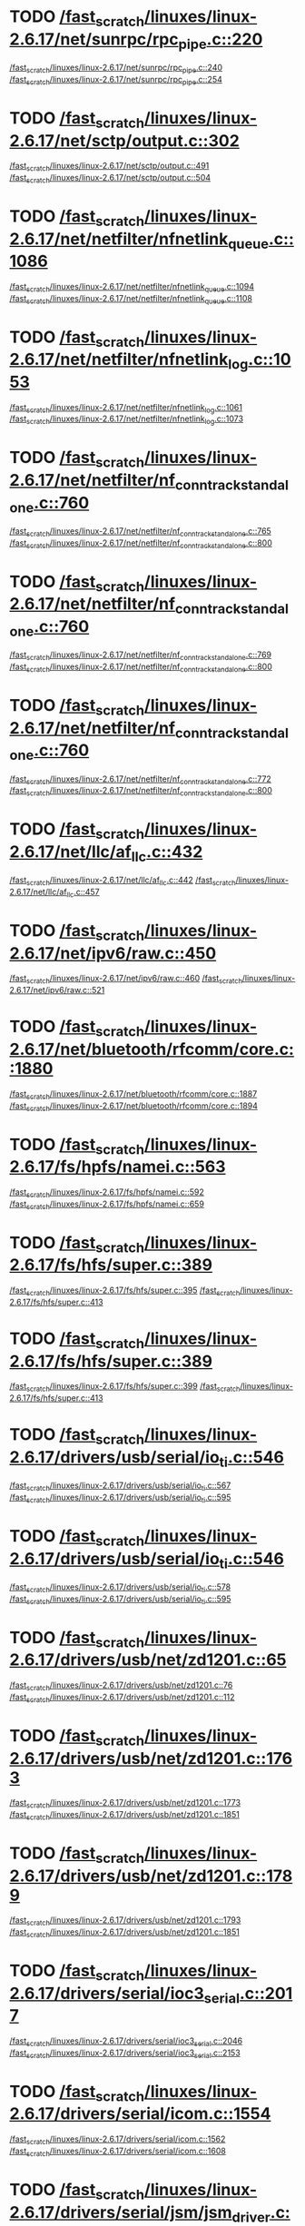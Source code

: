 * TODO [[view:/fast_scratch/linuxes/linux-2.6.17/net/sunrpc/rpc_pipe.c::face=ovl-face1::linb=220::colb=5::cole=8][/fast_scratch/linuxes/linux-2.6.17/net/sunrpc/rpc_pipe.c::220]]
[[view:/fast_scratch/linuxes/linux-2.6.17/net/sunrpc/rpc_pipe.c::face=ovl-face2::linb=240::colb=2::cole=4][/fast_scratch/linuxes/linux-2.6.17/net/sunrpc/rpc_pipe.c::240]]
[[view:/fast_scratch/linuxes/linux-2.6.17/net/sunrpc/rpc_pipe.c::face=ovl-face2::linb=254::colb=1::cole=7][/fast_scratch/linuxes/linux-2.6.17/net/sunrpc/rpc_pipe.c::254]]
* TODO [[view:/fast_scratch/linuxes/linux-2.6.17/net/sctp/output.c::face=ovl-face1::linb=302::colb=5::cole=8][/fast_scratch/linuxes/linux-2.6.17/net/sctp/output.c::302]]
[[view:/fast_scratch/linuxes/linux-2.6.17/net/sctp/output.c::face=ovl-face2::linb=491::colb=1::cole=3][/fast_scratch/linuxes/linux-2.6.17/net/sctp/output.c::491]]
[[view:/fast_scratch/linuxes/linux-2.6.17/net/sctp/output.c::face=ovl-face2::linb=504::colb=1::cole=7][/fast_scratch/linuxes/linux-2.6.17/net/sctp/output.c::504]]
* TODO [[view:/fast_scratch/linuxes/linux-2.6.17/net/netfilter/nfnetlink_queue.c::face=ovl-face1::linb=1086::colb=1::cole=3][/fast_scratch/linuxes/linux-2.6.17/net/netfilter/nfnetlink_queue.c::1086]]
[[view:/fast_scratch/linuxes/linux-2.6.17/net/netfilter/nfnetlink_queue.c::face=ovl-face2::linb=1094::colb=1::cole=3][/fast_scratch/linuxes/linux-2.6.17/net/netfilter/nfnetlink_queue.c::1094]]
[[view:/fast_scratch/linuxes/linux-2.6.17/net/netfilter/nfnetlink_queue.c::face=ovl-face2::linb=1108::colb=1::cole=7][/fast_scratch/linuxes/linux-2.6.17/net/netfilter/nfnetlink_queue.c::1108]]
* TODO [[view:/fast_scratch/linuxes/linux-2.6.17/net/netfilter/nfnetlink_log.c::face=ovl-face1::linb=1053::colb=1::cole=3][/fast_scratch/linuxes/linux-2.6.17/net/netfilter/nfnetlink_log.c::1053]]
[[view:/fast_scratch/linuxes/linux-2.6.17/net/netfilter/nfnetlink_log.c::face=ovl-face2::linb=1061::colb=1::cole=3][/fast_scratch/linuxes/linux-2.6.17/net/netfilter/nfnetlink_log.c::1061]]
[[view:/fast_scratch/linuxes/linux-2.6.17/net/netfilter/nfnetlink_log.c::face=ovl-face2::linb=1073::colb=1::cole=7][/fast_scratch/linuxes/linux-2.6.17/net/netfilter/nfnetlink_log.c::1073]]
* TODO [[view:/fast_scratch/linuxes/linux-2.6.17/net/netfilter/nf_conntrack_standalone.c::face=ovl-face1::linb=760::colb=1::cole=3][/fast_scratch/linuxes/linux-2.6.17/net/netfilter/nf_conntrack_standalone.c::760]]
[[view:/fast_scratch/linuxes/linux-2.6.17/net/netfilter/nf_conntrack_standalone.c::face=ovl-face2::linb=765::colb=1::cole=3][/fast_scratch/linuxes/linux-2.6.17/net/netfilter/nf_conntrack_standalone.c::765]]
[[view:/fast_scratch/linuxes/linux-2.6.17/net/netfilter/nf_conntrack_standalone.c::face=ovl-face2::linb=800::colb=1::cole=7][/fast_scratch/linuxes/linux-2.6.17/net/netfilter/nf_conntrack_standalone.c::800]]
* TODO [[view:/fast_scratch/linuxes/linux-2.6.17/net/netfilter/nf_conntrack_standalone.c::face=ovl-face1::linb=760::colb=1::cole=3][/fast_scratch/linuxes/linux-2.6.17/net/netfilter/nf_conntrack_standalone.c::760]]
[[view:/fast_scratch/linuxes/linux-2.6.17/net/netfilter/nf_conntrack_standalone.c::face=ovl-face2::linb=769::colb=1::cole=3][/fast_scratch/linuxes/linux-2.6.17/net/netfilter/nf_conntrack_standalone.c::769]]
[[view:/fast_scratch/linuxes/linux-2.6.17/net/netfilter/nf_conntrack_standalone.c::face=ovl-face2::linb=800::colb=1::cole=7][/fast_scratch/linuxes/linux-2.6.17/net/netfilter/nf_conntrack_standalone.c::800]]
* TODO [[view:/fast_scratch/linuxes/linux-2.6.17/net/netfilter/nf_conntrack_standalone.c::face=ovl-face1::linb=760::colb=1::cole=3][/fast_scratch/linuxes/linux-2.6.17/net/netfilter/nf_conntrack_standalone.c::760]]
[[view:/fast_scratch/linuxes/linux-2.6.17/net/netfilter/nf_conntrack_standalone.c::face=ovl-face2::linb=772::colb=1::cole=3][/fast_scratch/linuxes/linux-2.6.17/net/netfilter/nf_conntrack_standalone.c::772]]
[[view:/fast_scratch/linuxes/linux-2.6.17/net/netfilter/nf_conntrack_standalone.c::face=ovl-face2::linb=800::colb=1::cole=7][/fast_scratch/linuxes/linux-2.6.17/net/netfilter/nf_conntrack_standalone.c::800]]
* TODO [[view:/fast_scratch/linuxes/linux-2.6.17/net/llc/af_llc.c::face=ovl-face1::linb=432::colb=1::cole=3][/fast_scratch/linuxes/linux-2.6.17/net/llc/af_llc.c::432]]
[[view:/fast_scratch/linuxes/linux-2.6.17/net/llc/af_llc.c::face=ovl-face2::linb=442::colb=2::cole=4][/fast_scratch/linuxes/linux-2.6.17/net/llc/af_llc.c::442]]
[[view:/fast_scratch/linuxes/linux-2.6.17/net/llc/af_llc.c::face=ovl-face2::linb=457::colb=1::cole=7][/fast_scratch/linuxes/linux-2.6.17/net/llc/af_llc.c::457]]
* TODO [[view:/fast_scratch/linuxes/linux-2.6.17/net/ipv6/raw.c::face=ovl-face1::linb=450::colb=5::cole=8][/fast_scratch/linuxes/linux-2.6.17/net/ipv6/raw.c::450]]
[[view:/fast_scratch/linuxes/linux-2.6.17/net/ipv6/raw.c::face=ovl-face2::linb=460::colb=1::cole=3][/fast_scratch/linuxes/linux-2.6.17/net/ipv6/raw.c::460]]
[[view:/fast_scratch/linuxes/linux-2.6.17/net/ipv6/raw.c::face=ovl-face2::linb=521::colb=1::cole=7][/fast_scratch/linuxes/linux-2.6.17/net/ipv6/raw.c::521]]
* TODO [[view:/fast_scratch/linuxes/linux-2.6.17/net/bluetooth/rfcomm/core.c::face=ovl-face1::linb=1880::colb=1::cole=3][/fast_scratch/linuxes/linux-2.6.17/net/bluetooth/rfcomm/core.c::1880]]
[[view:/fast_scratch/linuxes/linux-2.6.17/net/bluetooth/rfcomm/core.c::face=ovl-face2::linb=1887::colb=1::cole=3][/fast_scratch/linuxes/linux-2.6.17/net/bluetooth/rfcomm/core.c::1887]]
[[view:/fast_scratch/linuxes/linux-2.6.17/net/bluetooth/rfcomm/core.c::face=ovl-face2::linb=1894::colb=1::cole=7][/fast_scratch/linuxes/linux-2.6.17/net/bluetooth/rfcomm/core.c::1894]]
* TODO [[view:/fast_scratch/linuxes/linux-2.6.17/fs/hpfs/namei.c::face=ovl-face1::linb=563::colb=1::cole=4][/fast_scratch/linuxes/linux-2.6.17/fs/hpfs/namei.c::563]]
[[view:/fast_scratch/linuxes/linux-2.6.17/fs/hpfs/namei.c::face=ovl-face2::linb=592::colb=3::cole=5][/fast_scratch/linuxes/linux-2.6.17/fs/hpfs/namei.c::592]]
[[view:/fast_scratch/linuxes/linux-2.6.17/fs/hpfs/namei.c::face=ovl-face2::linb=659::colb=1::cole=7][/fast_scratch/linuxes/linux-2.6.17/fs/hpfs/namei.c::659]]
* TODO [[view:/fast_scratch/linuxes/linux-2.6.17/fs/hfs/super.c::face=ovl-face1::linb=389::colb=1::cole=3][/fast_scratch/linuxes/linux-2.6.17/fs/hfs/super.c::389]]
[[view:/fast_scratch/linuxes/linux-2.6.17/fs/hfs/super.c::face=ovl-face2::linb=395::colb=1::cole=3][/fast_scratch/linuxes/linux-2.6.17/fs/hfs/super.c::395]]
[[view:/fast_scratch/linuxes/linux-2.6.17/fs/hfs/super.c::face=ovl-face2::linb=413::colb=1::cole=7][/fast_scratch/linuxes/linux-2.6.17/fs/hfs/super.c::413]]
* TODO [[view:/fast_scratch/linuxes/linux-2.6.17/fs/hfs/super.c::face=ovl-face1::linb=389::colb=1::cole=3][/fast_scratch/linuxes/linux-2.6.17/fs/hfs/super.c::389]]
[[view:/fast_scratch/linuxes/linux-2.6.17/fs/hfs/super.c::face=ovl-face2::linb=399::colb=1::cole=3][/fast_scratch/linuxes/linux-2.6.17/fs/hfs/super.c::399]]
[[view:/fast_scratch/linuxes/linux-2.6.17/fs/hfs/super.c::face=ovl-face2::linb=413::colb=1::cole=7][/fast_scratch/linuxes/linux-2.6.17/fs/hfs/super.c::413]]
* TODO [[view:/fast_scratch/linuxes/linux-2.6.17/drivers/usb/serial/io_ti.c::face=ovl-face1::linb=546::colb=5::cole=15][/fast_scratch/linuxes/linux-2.6.17/drivers/usb/serial/io_ti.c::546]]
[[view:/fast_scratch/linuxes/linux-2.6.17/drivers/usb/serial/io_ti.c::face=ovl-face2::linb=567::colb=1::cole=3][/fast_scratch/linuxes/linux-2.6.17/drivers/usb/serial/io_ti.c::567]]
[[view:/fast_scratch/linuxes/linux-2.6.17/drivers/usb/serial/io_ti.c::face=ovl-face2::linb=595::colb=1::cole=7][/fast_scratch/linuxes/linux-2.6.17/drivers/usb/serial/io_ti.c::595]]
* TODO [[view:/fast_scratch/linuxes/linux-2.6.17/drivers/usb/serial/io_ti.c::face=ovl-face1::linb=546::colb=5::cole=15][/fast_scratch/linuxes/linux-2.6.17/drivers/usb/serial/io_ti.c::546]]
[[view:/fast_scratch/linuxes/linux-2.6.17/drivers/usb/serial/io_ti.c::face=ovl-face2::linb=578::colb=1::cole=3][/fast_scratch/linuxes/linux-2.6.17/drivers/usb/serial/io_ti.c::578]]
[[view:/fast_scratch/linuxes/linux-2.6.17/drivers/usb/serial/io_ti.c::face=ovl-face2::linb=595::colb=1::cole=7][/fast_scratch/linuxes/linux-2.6.17/drivers/usb/serial/io_ti.c::595]]
* TODO [[view:/fast_scratch/linuxes/linux-2.6.17/drivers/usb/net/zd1201.c::face=ovl-face1::linb=65::colb=1::cole=3][/fast_scratch/linuxes/linux-2.6.17/drivers/usb/net/zd1201.c::65]]
[[view:/fast_scratch/linuxes/linux-2.6.17/drivers/usb/net/zd1201.c::face=ovl-face2::linb=76::colb=1::cole=3][/fast_scratch/linuxes/linux-2.6.17/drivers/usb/net/zd1201.c::76]]
[[view:/fast_scratch/linuxes/linux-2.6.17/drivers/usb/net/zd1201.c::face=ovl-face2::linb=112::colb=1::cole=7][/fast_scratch/linuxes/linux-2.6.17/drivers/usb/net/zd1201.c::112]]
* TODO [[view:/fast_scratch/linuxes/linux-2.6.17/drivers/usb/net/zd1201.c::face=ovl-face1::linb=1763::colb=1::cole=3][/fast_scratch/linuxes/linux-2.6.17/drivers/usb/net/zd1201.c::1763]]
[[view:/fast_scratch/linuxes/linux-2.6.17/drivers/usb/net/zd1201.c::face=ovl-face2::linb=1773::colb=1::cole=3][/fast_scratch/linuxes/linux-2.6.17/drivers/usb/net/zd1201.c::1773]]
[[view:/fast_scratch/linuxes/linux-2.6.17/drivers/usb/net/zd1201.c::face=ovl-face2::linb=1851::colb=1::cole=7][/fast_scratch/linuxes/linux-2.6.17/drivers/usb/net/zd1201.c::1851]]
* TODO [[view:/fast_scratch/linuxes/linux-2.6.17/drivers/usb/net/zd1201.c::face=ovl-face1::linb=1789::colb=1::cole=3][/fast_scratch/linuxes/linux-2.6.17/drivers/usb/net/zd1201.c::1789]]
[[view:/fast_scratch/linuxes/linux-2.6.17/drivers/usb/net/zd1201.c::face=ovl-face2::linb=1793::colb=1::cole=3][/fast_scratch/linuxes/linux-2.6.17/drivers/usb/net/zd1201.c::1793]]
[[view:/fast_scratch/linuxes/linux-2.6.17/drivers/usb/net/zd1201.c::face=ovl-face2::linb=1851::colb=1::cole=7][/fast_scratch/linuxes/linux-2.6.17/drivers/usb/net/zd1201.c::1851]]
* TODO [[view:/fast_scratch/linuxes/linux-2.6.17/drivers/serial/ioc3_serial.c::face=ovl-face1::linb=2017::colb=5::cole=8][/fast_scratch/linuxes/linux-2.6.17/drivers/serial/ioc3_serial.c::2017]]
[[view:/fast_scratch/linuxes/linux-2.6.17/drivers/serial/ioc3_serial.c::face=ovl-face2::linb=2046::colb=2::cole=4][/fast_scratch/linuxes/linux-2.6.17/drivers/serial/ioc3_serial.c::2046]]
[[view:/fast_scratch/linuxes/linux-2.6.17/drivers/serial/ioc3_serial.c::face=ovl-face2::linb=2153::colb=1::cole=7][/fast_scratch/linuxes/linux-2.6.17/drivers/serial/ioc3_serial.c::2153]]
* TODO [[view:/fast_scratch/linuxes/linux-2.6.17/drivers/serial/icom.c::face=ovl-face1::linb=1554::colb=1::cole=3][/fast_scratch/linuxes/linux-2.6.17/drivers/serial/icom.c::1554]]
[[view:/fast_scratch/linuxes/linux-2.6.17/drivers/serial/icom.c::face=ovl-face2::linb=1562::colb=1::cole=3][/fast_scratch/linuxes/linux-2.6.17/drivers/serial/icom.c::1562]]
[[view:/fast_scratch/linuxes/linux-2.6.17/drivers/serial/icom.c::face=ovl-face2::linb=1608::colb=8::cole=14][/fast_scratch/linuxes/linux-2.6.17/drivers/serial/icom.c::1608]]
* TODO [[view:/fast_scratch/linuxes/linux-2.6.17/drivers/serial/jsm/jsm_driver.c::face=ovl-face1::linb=138::colb=1::cole=3][/fast_scratch/linuxes/linux-2.6.17/drivers/serial/jsm/jsm_driver.c::138]]
[[view:/fast_scratch/linuxes/linux-2.6.17/drivers/serial/jsm/jsm_driver.c::face=ovl-face2::linb=156::colb=1::cole=3][/fast_scratch/linuxes/linux-2.6.17/drivers/serial/jsm/jsm_driver.c::156]]
[[view:/fast_scratch/linuxes/linux-2.6.17/drivers/serial/jsm/jsm_driver.c::face=ovl-face2::linb=179::colb=1::cole=7][/fast_scratch/linuxes/linux-2.6.17/drivers/serial/jsm/jsm_driver.c::179]]
* TODO [[view:/fast_scratch/linuxes/linux-2.6.17/drivers/scsi/3w-xxxx.c::face=ovl-face1::linb=2361::colb=1::cole=3][/fast_scratch/linuxes/linux-2.6.17/drivers/scsi/3w-xxxx.c::2361]]
[[view:/fast_scratch/linuxes/linux-2.6.17/drivers/scsi/3w-xxxx.c::face=ovl-face2::linb=2368::colb=1::cole=3][/fast_scratch/linuxes/linux-2.6.17/drivers/scsi/3w-xxxx.c::2368]]
[[view:/fast_scratch/linuxes/linux-2.6.17/drivers/scsi/3w-xxxx.c::face=ovl-face2::linb=2431::colb=1::cole=7][/fast_scratch/linuxes/linux-2.6.17/drivers/scsi/3w-xxxx.c::2431]]
* TODO [[view:/fast_scratch/linuxes/linux-2.6.17/drivers/scsi/3w-9xxx.c::face=ovl-face1::linb=2072::colb=1::cole=3][/fast_scratch/linuxes/linux-2.6.17/drivers/scsi/3w-9xxx.c::2072]]
[[view:/fast_scratch/linuxes/linux-2.6.17/drivers/scsi/3w-9xxx.c::face=ovl-face2::linb=2084::colb=1::cole=3][/fast_scratch/linuxes/linux-2.6.17/drivers/scsi/3w-9xxx.c::2084]]
[[view:/fast_scratch/linuxes/linux-2.6.17/drivers/scsi/3w-9xxx.c::face=ovl-face2::linb=2156::colb=1::cole=7][/fast_scratch/linuxes/linux-2.6.17/drivers/scsi/3w-9xxx.c::2156]]
* TODO [[view:/fast_scratch/linuxes/linux-2.6.17/drivers/scsi/lpfc/lpfc_init.c::face=ovl-face1::linb=1450::colb=1::cole=3][/fast_scratch/linuxes/linux-2.6.17/drivers/scsi/lpfc/lpfc_init.c::1450]]
[[view:/fast_scratch/linuxes/linux-2.6.17/drivers/scsi/lpfc/lpfc_init.c::face=ovl-face2::linb=1544::colb=1::cole=3][/fast_scratch/linuxes/linux-2.6.17/drivers/scsi/lpfc/lpfc_init.c::1544]]
[[view:/fast_scratch/linuxes/linux-2.6.17/drivers/scsi/lpfc/lpfc_init.c::face=ovl-face2::linb=1728::colb=1::cole=7][/fast_scratch/linuxes/linux-2.6.17/drivers/scsi/lpfc/lpfc_init.c::1728]]
* TODO [[view:/fast_scratch/linuxes/linux-2.6.17/drivers/s390/scsi/zfcp_fsf.c::face=ovl-face1::linb=762::colb=1::cole=3][/fast_scratch/linuxes/linux-2.6.17/drivers/s390/scsi/zfcp_fsf.c::762]]
[[view:/fast_scratch/linuxes/linux-2.6.17/drivers/s390/scsi/zfcp_fsf.c::face=ovl-face2::linb=776::colb=1::cole=3][/fast_scratch/linuxes/linux-2.6.17/drivers/s390/scsi/zfcp_fsf.c::776]]
[[view:/fast_scratch/linuxes/linux-2.6.17/drivers/s390/scsi/zfcp_fsf.c::face=ovl-face2::linb=809::colb=1::cole=7][/fast_scratch/linuxes/linux-2.6.17/drivers/s390/scsi/zfcp_fsf.c::809]]
* TODO [[view:/fast_scratch/linuxes/linux-2.6.17/drivers/net/sky2.c::face=ovl-face1::linb=3311::colb=1::cole=3][/fast_scratch/linuxes/linux-2.6.17/drivers/net/sky2.c::3311]]
[[view:/fast_scratch/linuxes/linux-2.6.17/drivers/net/sky2.c::face=ovl-face2::linb=3320::colb=1::cole=3][/fast_scratch/linuxes/linux-2.6.17/drivers/net/sky2.c::3320]]
[[view:/fast_scratch/linuxes/linux-2.6.17/drivers/net/sky2.c::face=ovl-face2::linb=3388::colb=1::cole=7][/fast_scratch/linuxes/linux-2.6.17/drivers/net/sky2.c::3388]]
* TODO [[view:/fast_scratch/linuxes/linux-2.6.17/drivers/net/skge.c::face=ovl-face1::linb=3327::colb=1::cole=3][/fast_scratch/linuxes/linux-2.6.17/drivers/net/skge.c::3327]]
[[view:/fast_scratch/linuxes/linux-2.6.17/drivers/net/skge.c::face=ovl-face2::linb=3334::colb=1::cole=3][/fast_scratch/linuxes/linux-2.6.17/drivers/net/skge.c::3334]]
[[view:/fast_scratch/linuxes/linux-2.6.17/drivers/net/skge.c::face=ovl-face2::linb=3375::colb=1::cole=7][/fast_scratch/linuxes/linux-2.6.17/drivers/net/skge.c::3375]]
* TODO [[view:/fast_scratch/linuxes/linux-2.6.17/drivers/net/pci-skeleton.c::face=ovl-face1::linb=656::colb=1::cole=3][/fast_scratch/linuxes/linux-2.6.17/drivers/net/pci-skeleton.c::656]]
[[view:/fast_scratch/linuxes/linux-2.6.17/drivers/net/pci-skeleton.c::face=ovl-face2::linb=715::colb=1::cole=3][/fast_scratch/linuxes/linux-2.6.17/drivers/net/pci-skeleton.c::715]]
[[view:/fast_scratch/linuxes/linux-2.6.17/drivers/net/pci-skeleton.c::face=ovl-face2::linb=732::colb=1::cole=7][/fast_scratch/linuxes/linux-2.6.17/drivers/net/pci-skeleton.c::732]]
* TODO [[view:/fast_scratch/linuxes/linux-2.6.17/drivers/net/gianfar.c::face=ovl-face1::linb=169::colb=5::cole=8][/fast_scratch/linuxes/linux-2.6.17/drivers/net/gianfar.c::169]]
[[view:/fast_scratch/linuxes/linux-2.6.17/drivers/net/gianfar.c::face=ovl-face2::linb=196::colb=2::cole=4][/fast_scratch/linuxes/linux-2.6.17/drivers/net/gianfar.c::196]]
[[view:/fast_scratch/linuxes/linux-2.6.17/drivers/net/gianfar.c::face=ovl-face2::linb=379::colb=1::cole=7][/fast_scratch/linuxes/linux-2.6.17/drivers/net/gianfar.c::379]]
* TODO [[view:/fast_scratch/linuxes/linux-2.6.17/drivers/net/gianfar.c::face=ovl-face1::linb=169::colb=5::cole=8][/fast_scratch/linuxes/linux-2.6.17/drivers/net/gianfar.c::169]]
[[view:/fast_scratch/linuxes/linux-2.6.17/drivers/net/gianfar.c::face=ovl-face2::linb=200::colb=2::cole=4][/fast_scratch/linuxes/linux-2.6.17/drivers/net/gianfar.c::200]]
[[view:/fast_scratch/linuxes/linux-2.6.17/drivers/net/gianfar.c::face=ovl-face2::linb=379::colb=1::cole=7][/fast_scratch/linuxes/linux-2.6.17/drivers/net/gianfar.c::379]]
* TODO [[view:/fast_scratch/linuxes/linux-2.6.17/drivers/net/dl2k.c::face=ovl-face1::linb=149::colb=1::cole=3][/fast_scratch/linuxes/linux-2.6.17/drivers/net/dl2k.c::149]]
[[view:/fast_scratch/linuxes/linux-2.6.17/drivers/net/dl2k.c::face=ovl-face2::linb=256::colb=1::cole=3][/fast_scratch/linuxes/linux-2.6.17/drivers/net/dl2k.c::256]]
[[view:/fast_scratch/linuxes/linux-2.6.17/drivers/net/dl2k.c::face=ovl-face2::linb=332::colb=1::cole=7][/fast_scratch/linuxes/linux-2.6.17/drivers/net/dl2k.c::332]]
* TODO [[view:/fast_scratch/linuxes/linux-2.6.17/drivers/net/dl2k.c::face=ovl-face1::linb=149::colb=1::cole=3][/fast_scratch/linuxes/linux-2.6.17/drivers/net/dl2k.c::149]]
[[view:/fast_scratch/linuxes/linux-2.6.17/drivers/net/dl2k.c::face=ovl-face2::linb=262::colb=1::cole=3][/fast_scratch/linuxes/linux-2.6.17/drivers/net/dl2k.c::262]]
[[view:/fast_scratch/linuxes/linux-2.6.17/drivers/net/dl2k.c::face=ovl-face2::linb=332::colb=1::cole=7][/fast_scratch/linuxes/linux-2.6.17/drivers/net/dl2k.c::332]]
* TODO [[view:/fast_scratch/linuxes/linux-2.6.17/drivers/net/amd8111e.c::face=ovl-face1::linb=1994::colb=1::cole=3][/fast_scratch/linuxes/linux-2.6.17/drivers/net/amd8111e.c::1994]]
[[view:/fast_scratch/linuxes/linux-2.6.17/drivers/net/amd8111e.c::face=ovl-face2::linb=2003::colb=1::cole=3][/fast_scratch/linuxes/linux-2.6.17/drivers/net/amd8111e.c::2003]]
[[view:/fast_scratch/linuxes/linux-2.6.17/drivers/net/amd8111e.c::face=ovl-face2::linb=2147::colb=1::cole=7][/fast_scratch/linuxes/linux-2.6.17/drivers/net/amd8111e.c::2147]]
* TODO [[view:/fast_scratch/linuxes/linux-2.6.17/drivers/net/wireless/orinoco_plx.c::face=ovl-face1::linb=202::colb=1::cole=3][/fast_scratch/linuxes/linux-2.6.17/drivers/net/wireless/orinoco_plx.c::202]]
[[view:/fast_scratch/linuxes/linux-2.6.17/drivers/net/wireless/orinoco_plx.c::face=ovl-face2::linb=213::colb=1::cole=3][/fast_scratch/linuxes/linux-2.6.17/drivers/net/wireless/orinoco_plx.c::213]]
[[view:/fast_scratch/linuxes/linux-2.6.17/drivers/net/wireless/orinoco_plx.c::face=ovl-face2::linb=324::colb=1::cole=7][/fast_scratch/linuxes/linux-2.6.17/drivers/net/wireless/orinoco_plx.c::324]]
* TODO [[view:/fast_scratch/linuxes/linux-2.6.17/drivers/net/wireless/orinoco_pci.c::face=ovl-face1::linb=187::colb=1::cole=3][/fast_scratch/linuxes/linux-2.6.17/drivers/net/wireless/orinoco_pci.c::187]]
[[view:/fast_scratch/linuxes/linux-2.6.17/drivers/net/wireless/orinoco_pci.c::face=ovl-face2::linb=196::colb=1::cole=3][/fast_scratch/linuxes/linux-2.6.17/drivers/net/wireless/orinoco_pci.c::196]]
[[view:/fast_scratch/linuxes/linux-2.6.17/drivers/net/wireless/orinoco_pci.c::face=ovl-face2::linb=263::colb=1::cole=7][/fast_scratch/linuxes/linux-2.6.17/drivers/net/wireless/orinoco_pci.c::263]]
* TODO [[view:/fast_scratch/linuxes/linux-2.6.17/drivers/net/wireless/ipw2200.c::face=ovl-face1::linb=3232::colb=2::cole=4][/fast_scratch/linuxes/linux-2.6.17/drivers/net/wireless/ipw2200.c::3232]]
[[view:/fast_scratch/linuxes/linux-2.6.17/drivers/net/wireless/ipw2200.c::face=ovl-face2::linb=3250::colb=1::cole=3][/fast_scratch/linuxes/linux-2.6.17/drivers/net/wireless/ipw2200.c::3250]]
[[view:/fast_scratch/linuxes/linux-2.6.17/drivers/net/wireless/ipw2200.c::face=ovl-face2::linb=3389::colb=1::cole=7][/fast_scratch/linuxes/linux-2.6.17/drivers/net/wireless/ipw2200.c::3389]]
* TODO [[view:/fast_scratch/linuxes/linux-2.6.17/drivers/net/wireless/ipw2200.c::face=ovl-face1::linb=3243::colb=1::cole=3][/fast_scratch/linuxes/linux-2.6.17/drivers/net/wireless/ipw2200.c::3243]]
[[view:/fast_scratch/linuxes/linux-2.6.17/drivers/net/wireless/ipw2200.c::face=ovl-face2::linb=3250::colb=1::cole=3][/fast_scratch/linuxes/linux-2.6.17/drivers/net/wireless/ipw2200.c::3250]]
[[view:/fast_scratch/linuxes/linux-2.6.17/drivers/net/wireless/ipw2200.c::face=ovl-face2::linb=3389::colb=1::cole=7][/fast_scratch/linuxes/linux-2.6.17/drivers/net/wireless/ipw2200.c::3389]]
* TODO [[view:/fast_scratch/linuxes/linux-2.6.17/drivers/net/irda/sa1100_ir.c::face=ovl-face1::linb=905::colb=1::cole=3][/fast_scratch/linuxes/linux-2.6.17/drivers/net/irda/sa1100_ir.c::905]]
[[view:/fast_scratch/linuxes/linux-2.6.17/drivers/net/irda/sa1100_ir.c::face=ovl-face2::linb=909::colb=1::cole=3][/fast_scratch/linuxes/linux-2.6.17/drivers/net/irda/sa1100_ir.c::909]]
[[view:/fast_scratch/linuxes/linux-2.6.17/drivers/net/irda/sa1100_ir.c::face=ovl-face2::linb=983::colb=1::cole=7][/fast_scratch/linuxes/linux-2.6.17/drivers/net/irda/sa1100_ir.c::983]]
* TODO [[view:/fast_scratch/linuxes/linux-2.6.17/drivers/net/irda/pxaficp_ir.c::face=ovl-face1::linb=766::colb=1::cole=3][/fast_scratch/linuxes/linux-2.6.17/drivers/net/irda/pxaficp_ir.c::766]]
[[view:/fast_scratch/linuxes/linux-2.6.17/drivers/net/irda/pxaficp_ir.c::face=ovl-face2::linb=770::colb=1::cole=3][/fast_scratch/linuxes/linux-2.6.17/drivers/net/irda/pxaficp_ir.c::770]]
[[view:/fast_scratch/linuxes/linux-2.6.17/drivers/net/irda/pxaficp_ir.c::face=ovl-face2::linb=823::colb=1::cole=7][/fast_scratch/linuxes/linux-2.6.17/drivers/net/irda/pxaficp_ir.c::823]]
* TODO [[view:/fast_scratch/linuxes/linux-2.6.17/drivers/net/irda/irtty-sir.c::face=ovl-face1::linb=475::colb=5::cole=8][/fast_scratch/linuxes/linux-2.6.17/drivers/net/irda/irtty-sir.c::475]]
[[view:/fast_scratch/linuxes/linux-2.6.17/drivers/net/irda/irtty-sir.c::face=ovl-face2::linb=509::colb=1::cole=3][/fast_scratch/linuxes/linux-2.6.17/drivers/net/irda/irtty-sir.c::509]]
[[view:/fast_scratch/linuxes/linux-2.6.17/drivers/net/irda/irtty-sir.c::face=ovl-face2::linb=533::colb=1::cole=7][/fast_scratch/linuxes/linux-2.6.17/drivers/net/irda/irtty-sir.c::533]]
* TODO [[view:/fast_scratch/linuxes/linux-2.6.17/drivers/mmc/omap.c::face=ovl-face1::linb=976::colb=5::cole=8][/fast_scratch/linuxes/linux-2.6.17/drivers/mmc/omap.c::976]]
[[view:/fast_scratch/linuxes/linux-2.6.17/drivers/mmc/omap.c::face=ovl-face2::linb=1009::colb=2::cole=4][/fast_scratch/linuxes/linux-2.6.17/drivers/mmc/omap.c::1009]]
[[view:/fast_scratch/linuxes/linux-2.6.17/drivers/mmc/omap.c::face=ovl-face2::linb=1125::colb=1::cole=7][/fast_scratch/linuxes/linux-2.6.17/drivers/mmc/omap.c::1125]]
* TODO [[view:/fast_scratch/linuxes/linux-2.6.17/drivers/message/fusion/mptfc.c::face=ovl-face1::linb=876::colb=1::cole=3][/fast_scratch/linuxes/linux-2.6.17/drivers/message/fusion/mptfc.c::876]]
[[view:/fast_scratch/linuxes/linux-2.6.17/drivers/message/fusion/mptfc.c::face=ovl-face2::linb=888::colb=1::cole=3][/fast_scratch/linuxes/linux-2.6.17/drivers/message/fusion/mptfc.c::888]]
[[view:/fast_scratch/linuxes/linux-2.6.17/drivers/message/fusion/mptfc.c::face=ovl-face2::linb=905::colb=1::cole=7][/fast_scratch/linuxes/linux-2.6.17/drivers/message/fusion/mptfc.c::905]]
* TODO [[view:/fast_scratch/linuxes/linux-2.6.17/drivers/media/video/cpia_usb.c::face=ovl-face1::linb=180::colb=10::cole=16][/fast_scratch/linuxes/linux-2.6.17/drivers/media/video/cpia_usb.c::180]]
[[view:/fast_scratch/linuxes/linux-2.6.17/drivers/media/video/cpia_usb.c::face=ovl-face2::linb=260::colb=1::cole=3][/fast_scratch/linuxes/linux-2.6.17/drivers/media/video/cpia_usb.c::260]]
[[view:/fast_scratch/linuxes/linux-2.6.17/drivers/media/video/cpia_usb.c::face=ovl-face2::linb=290::colb=1::cole=7][/fast_scratch/linuxes/linux-2.6.17/drivers/media/video/cpia_usb.c::290]]
* TODO [[view:/fast_scratch/linuxes/linux-2.6.17/drivers/media/video/cpia_usb.c::face=ovl-face1::linb=180::colb=10::cole=16][/fast_scratch/linuxes/linux-2.6.17/drivers/media/video/cpia_usb.c::180]]
[[view:/fast_scratch/linuxes/linux-2.6.17/drivers/media/video/cpia_usb.c::face=ovl-face2::linb=266::colb=1::cole=3][/fast_scratch/linuxes/linux-2.6.17/drivers/media/video/cpia_usb.c::266]]
[[view:/fast_scratch/linuxes/linux-2.6.17/drivers/media/video/cpia_usb.c::face=ovl-face2::linb=290::colb=1::cole=7][/fast_scratch/linuxes/linux-2.6.17/drivers/media/video/cpia_usb.c::290]]
* TODO [[view:/fast_scratch/linuxes/linux-2.6.17/drivers/md/dm-ioctl.c::face=ovl-face1::linb=1225::colb=1::cole=3][/fast_scratch/linuxes/linux-2.6.17/drivers/md/dm-ioctl.c::1225]]
[[view:/fast_scratch/linuxes/linux-2.6.17/drivers/md/dm-ioctl.c::face=ovl-face2::linb=1231::colb=1::cole=3][/fast_scratch/linuxes/linux-2.6.17/drivers/md/dm-ioctl.c::1231]]
[[view:/fast_scratch/linuxes/linux-2.6.17/drivers/md/dm-ioctl.c::face=ovl-face2::linb=1255::colb=1::cole=7][/fast_scratch/linuxes/linux-2.6.17/drivers/md/dm-ioctl.c::1255]]
* TODO [[view:/fast_scratch/linuxes/linux-2.6.17/drivers/input/serio/q40kbd.c::face=ovl-face1::linb=162::colb=1::cole=3][/fast_scratch/linuxes/linux-2.6.17/drivers/input/serio/q40kbd.c::162]]
[[view:/fast_scratch/linuxes/linux-2.6.17/drivers/input/serio/q40kbd.c::face=ovl-face2::linb=166::colb=1::cole=3][/fast_scratch/linuxes/linux-2.6.17/drivers/input/serio/q40kbd.c::166]]
[[view:/fast_scratch/linuxes/linux-2.6.17/drivers/input/serio/q40kbd.c::face=ovl-face2::linb=179::colb=1::cole=7][/fast_scratch/linuxes/linux-2.6.17/drivers/input/serio/q40kbd.c::179]]
* TODO [[view:/fast_scratch/linuxes/linux-2.6.17/drivers/infiniband/core/sysfs.c::face=ovl-face1::linb=532::colb=1::cole=3][/fast_scratch/linuxes/linux-2.6.17/drivers/infiniband/core/sysfs.c::532]]
[[view:/fast_scratch/linuxes/linux-2.6.17/drivers/infiniband/core/sysfs.c::face=ovl-face2::linb=537::colb=1::cole=3][/fast_scratch/linuxes/linux-2.6.17/drivers/infiniband/core/sysfs.c::537]]
[[view:/fast_scratch/linuxes/linux-2.6.17/drivers/infiniband/core/sysfs.c::face=ovl-face2::linb=581::colb=1::cole=7][/fast_scratch/linuxes/linux-2.6.17/drivers/infiniband/core/sysfs.c::581]]
* TODO [[view:/fast_scratch/linuxes/linux-2.6.17/drivers/infiniband/core/sysfs.c::face=ovl-face1::linb=541::colb=1::cole=3][/fast_scratch/linuxes/linux-2.6.17/drivers/infiniband/core/sysfs.c::541]]
[[view:/fast_scratch/linuxes/linux-2.6.17/drivers/infiniband/core/sysfs.c::face=ovl-face2::linb=547::colb=1::cole=3][/fast_scratch/linuxes/linux-2.6.17/drivers/infiniband/core/sysfs.c::547]]
[[view:/fast_scratch/linuxes/linux-2.6.17/drivers/infiniband/core/sysfs.c::face=ovl-face2::linb=581::colb=1::cole=7][/fast_scratch/linuxes/linux-2.6.17/drivers/infiniband/core/sysfs.c::581]]
* TODO [[view:/fast_scratch/linuxes/linux-2.6.17/drivers/infiniband/core/cm.c::face=ovl-face1::linb=894::colb=1::cole=3][/fast_scratch/linuxes/linux-2.6.17/drivers/infiniband/core/cm.c::894]]
[[view:/fast_scratch/linuxes/linux-2.6.17/drivers/infiniband/core/cm.c::face=ovl-face2::linb=909::colb=1::cole=3][/fast_scratch/linuxes/linux-2.6.17/drivers/infiniband/core/cm.c::909]]
[[view:/fast_scratch/linuxes/linux-2.6.17/drivers/infiniband/core/cm.c::face=ovl-face2::linb=962::colb=5::cole=11][/fast_scratch/linuxes/linux-2.6.17/drivers/infiniband/core/cm.c::962]]
* TODO [[view:/fast_scratch/linuxes/linux-2.6.17/drivers/ide/arm/rapide.c::face=ovl-face1::linb=63::colb=1::cole=3][/fast_scratch/linuxes/linux-2.6.17/drivers/ide/arm/rapide.c::63]]
[[view:/fast_scratch/linuxes/linux-2.6.17/drivers/ide/arm/rapide.c::face=ovl-face2::linb=74::colb=1::cole=3][/fast_scratch/linuxes/linux-2.6.17/drivers/ide/arm/rapide.c::74]]
[[view:/fast_scratch/linuxes/linux-2.6.17/drivers/ide/arm/rapide.c::face=ovl-face2::linb=88::colb=1::cole=7][/fast_scratch/linuxes/linux-2.6.17/drivers/ide/arm/rapide.c::88]]
* TODO [[view:/fast_scratch/linuxes/linux-2.6.17/drivers/char/tlclk.c::face=ovl-face1::linb=766::colb=1::cole=3][/fast_scratch/linuxes/linux-2.6.17/drivers/char/tlclk.c::766]]
[[view:/fast_scratch/linuxes/linux-2.6.17/drivers/char/tlclk.c::face=ovl-face2::linb=772::colb=1::cole=3][/fast_scratch/linuxes/linux-2.6.17/drivers/char/tlclk.c::772]]
[[view:/fast_scratch/linuxes/linux-2.6.17/drivers/char/tlclk.c::face=ovl-face2::linb=828::colb=1::cole=7][/fast_scratch/linuxes/linux-2.6.17/drivers/char/tlclk.c::828]]
* TODO [[view:/fast_scratch/linuxes/linux-2.6.17/drivers/char/isicom.c::face=ovl-face1::linb=1757::colb=1::cole=3][/fast_scratch/linuxes/linux-2.6.17/drivers/char/isicom.c::1757]]
[[view:/fast_scratch/linuxes/linux-2.6.17/drivers/char/isicom.c::face=ovl-face2::linb=1779::colb=2::cole=4][/fast_scratch/linuxes/linux-2.6.17/drivers/char/isicom.c::1779]]
[[view:/fast_scratch/linuxes/linux-2.6.17/drivers/char/isicom.c::face=ovl-face2::linb=1873::colb=1::cole=7][/fast_scratch/linuxes/linux-2.6.17/drivers/char/isicom.c::1873]]
* TODO [[view:/fast_scratch/linuxes/linux-2.6.17/drivers/char/isicom.c::face=ovl-face1::linb=1757::colb=1::cole=3][/fast_scratch/linuxes/linux-2.6.17/drivers/char/isicom.c::1757]]
[[view:/fast_scratch/linuxes/linux-2.6.17/drivers/char/isicom.c::face=ovl-face2::linb=1794::colb=2::cole=4][/fast_scratch/linuxes/linux-2.6.17/drivers/char/isicom.c::1794]]
[[view:/fast_scratch/linuxes/linux-2.6.17/drivers/char/isicom.c::face=ovl-face2::linb=1873::colb=1::cole=7][/fast_scratch/linuxes/linux-2.6.17/drivers/char/isicom.c::1873]]
* TODO [[view:/fast_scratch/linuxes/linux-2.6.17/drivers/char/tpm/tpm_infineon.c::face=ovl-face1::linb=373::colb=5::cole=7][/fast_scratch/linuxes/linux-2.6.17/drivers/char/tpm/tpm_infineon.c::373]]
[[view:/fast_scratch/linuxes/linux-2.6.17/drivers/char/tpm/tpm_infineon.c::face=ovl-face2::linb=486::colb=2::cole=4][/fast_scratch/linuxes/linux-2.6.17/drivers/char/tpm/tpm_infineon.c::486]]
[[view:/fast_scratch/linuxes/linux-2.6.17/drivers/char/tpm/tpm_infineon.c::face=ovl-face2::linb=501::colb=1::cole=7][/fast_scratch/linuxes/linux-2.6.17/drivers/char/tpm/tpm_infineon.c::501]]
* TODO [[view:/fast_scratch/linuxes/linux-2.6.17/drivers/cdrom/gscd.c::face=ovl-face1::linb=901::colb=5::cole=8][/fast_scratch/linuxes/linux-2.6.17/drivers/cdrom/gscd.c::901]]
[[view:/fast_scratch/linuxes/linux-2.6.17/drivers/cdrom/gscd.c::face=ovl-face2::linb=952::colb=1::cole=3][/fast_scratch/linuxes/linux-2.6.17/drivers/cdrom/gscd.c::952]]
[[view:/fast_scratch/linuxes/linux-2.6.17/drivers/cdrom/gscd.c::face=ovl-face2::linb=986::colb=1::cole=7][/fast_scratch/linuxes/linux-2.6.17/drivers/cdrom/gscd.c::986]]
* TODO [[view:/fast_scratch/linuxes/linux-2.6.17/drivers/cdrom/aztcd.c::face=ovl-face1::linb=1698::colb=5::cole=8][/fast_scratch/linuxes/linux-2.6.17/drivers/cdrom/aztcd.c::1698]]
[[view:/fast_scratch/linuxes/linux-2.6.17/drivers/cdrom/aztcd.c::face=ovl-face2::linb=1902::colb=1::cole=3][/fast_scratch/linuxes/linux-2.6.17/drivers/cdrom/aztcd.c::1902]]
[[view:/fast_scratch/linuxes/linux-2.6.17/drivers/cdrom/aztcd.c::face=ovl-face2::linb=1938::colb=1::cole=7][/fast_scratch/linuxes/linux-2.6.17/drivers/cdrom/aztcd.c::1938]]
* TODO [[view:/fast_scratch/linuxes/linux-2.6.17/drivers/atm/atmtcp.c::face=ovl-face1::linb=289::colb=5::cole=11][/fast_scratch/linuxes/linux-2.6.17/drivers/atm/atmtcp.c::289]]
[[view:/fast_scratch/linuxes/linux-2.6.17/drivers/atm/atmtcp.c::face=ovl-face2::linb=302::colb=1::cole=3][/fast_scratch/linuxes/linux-2.6.17/drivers/atm/atmtcp.c::302]]
[[view:/fast_scratch/linuxes/linux-2.6.17/drivers/atm/atmtcp.c::face=ovl-face2::linb=320::colb=1::cole=7][/fast_scratch/linuxes/linux-2.6.17/drivers/atm/atmtcp.c::320]]
* TODO [[view:/fast_scratch/linuxes/linux-2.6.17/drivers/acorn/block/mfmhd.c::face=ovl-face1::linb=1248::colb=1::cole=3][/fast_scratch/linuxes/linux-2.6.17/drivers/acorn/block/mfmhd.c::1248]]
[[view:/fast_scratch/linuxes/linux-2.6.17/drivers/acorn/block/mfmhd.c::face=ovl-face2::linb=1257::colb=1::cole=3][/fast_scratch/linuxes/linux-2.6.17/drivers/acorn/block/mfmhd.c::1257]]
[[view:/fast_scratch/linuxes/linux-2.6.17/drivers/acorn/block/mfmhd.c::face=ovl-face2::linb=1308::colb=1::cole=7][/fast_scratch/linuxes/linux-2.6.17/drivers/acorn/block/mfmhd.c::1308]]
* TODO [[view:/fast_scratch/linuxes/linux-2.6.17/drivers/acorn/block/mfmhd.c::face=ovl-face1::linb=1248::colb=1::cole=3][/fast_scratch/linuxes/linux-2.6.17/drivers/acorn/block/mfmhd.c::1248]]
[[view:/fast_scratch/linuxes/linux-2.6.17/drivers/acorn/block/mfmhd.c::face=ovl-face2::linb=1271::colb=2::cole=4][/fast_scratch/linuxes/linux-2.6.17/drivers/acorn/block/mfmhd.c::1271]]
[[view:/fast_scratch/linuxes/linux-2.6.17/drivers/acorn/block/mfmhd.c::face=ovl-face2::linb=1308::colb=1::cole=7][/fast_scratch/linuxes/linux-2.6.17/drivers/acorn/block/mfmhd.c::1308]]
